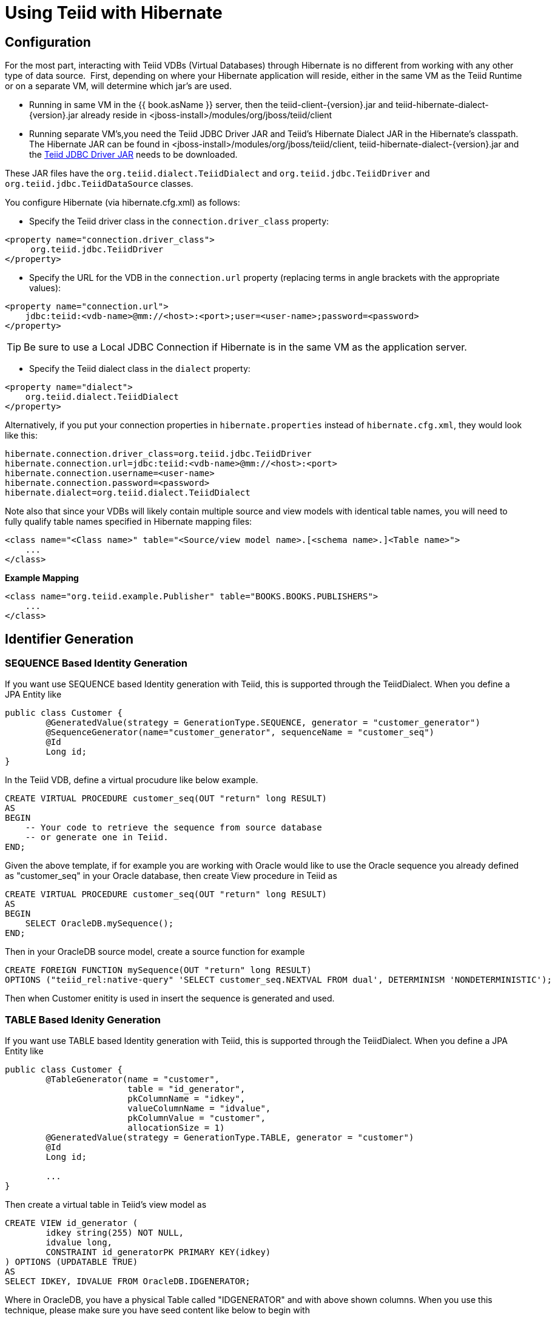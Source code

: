 
= Using Teiid with Hibernate

== Configuration

For the most part, interacting with Teiid VDBs (Virtual Databases) through Hibernate is no different from working with any other type of data source.  First, depending on where your Hibernate application will reside, either in the same VM as the Teiid Runtime or on a separate VM, will determine which jar’s are used. 

* Running in same VM in the {{ book.asName }} server, then the teiid-client-\{version}.jar and teiid-hibernate-dialect-\{version}.jar already reside in <jboss-install>/modules/org/jboss/teiid/client
* Running separate VM’s,you need the Teiid JDBC Driver JAR and Teiid’s Hibernate Dialect JAR in the Hibernate’s classpath.  The Hibernate JAR can be found in <jboss-install>/modules/org/jboss/teiid/client, teiid-hibernate-dialect-\{version}.jar and the http://www.jboss.org/teiid/downloads.html[Teiid JDBC Driver JAR] needs to be downloaded.

These JAR files have the `org.teiid.dialect.TeiidDialect` and `org.teiid.jdbc.TeiidDriver` and `org.teiid.jdbc.TeiidDataSource` classes.

You configure Hibernate (via hibernate.cfg.xml) as follows:

* Specify the Teiid driver class in the `connection.driver_class` property:

[source,xml]
----
<property name="connection.driver_class">
     org.teiid.jdbc.TeiidDriver
</property>
----

* Specify the URL for the VDB in the `connection.url` property (replacing terms in angle brackets with the appropriate values):

[source,xml]
----
<property name="connection.url">
    jdbc:teiid:<vdb-name>@mm://<host>:<port>;user=<user-name>;password=<password>
</property>
----

TIP: Be sure to use a Local JDBC Connection if Hibernate is in the same VM as the application server.

* Specify the Teiid dialect class in the `dialect` property:

[source,xml]
----
<property name="dialect">
    org.teiid.dialect.TeiidDialect
</property>
----

Alternatively, if you put your connection properties in `hibernate.properties` instead of `hibernate.cfg.xml`, they would look like this:

[source,java]
----
hibernate.connection.driver_class=org.teiid.jdbc.TeiidDriver
hibernate.connection.url=jdbc:teiid:<vdb-name>@mm://<host>:<port>
hibernate.connection.username=<user-name>
hibernate.connection.password=<password>
hibernate.dialect=org.teiid.dialect.TeiidDialect
----

Note also that since your VDBs will likely contain multiple source and view models with identical table names, you will need to fully qualify table names specified in Hibernate mapping files:

[source,xml]
----
<class name="<Class name>" table="<Source/view model name>.[<schema name>.]<Table name>">
    ...
</class>
----

[source,xml]
.*Example Mapping*
----
<class name="org.teiid.example.Publisher" table="BOOKS.BOOKS.PUBLISHERS">
    ...
</class>
----

== Identifier Generation

=== SEQUENCE Based Identity Generation
If you want use SEQUENCE based Identity generation with Teiid, this is supported through the TeiidDialect. When you define a JPA Entity like

----
public class Customer {
	@GeneratedValue(strategy = GenerationType.SEQUENCE, generator = "customer_generator")
	@SequenceGenerator(name="customer_generator", sequenceName = "customer_seq")
	@Id
	Long id;
}
----

In the Teiid VDB, define a virtual procudure like below example. 

----
CREATE VIRTUAL PROCEDURE customer_seq(OUT "return" long RESULT)
AS
BEGIN 
    -- Your code to retrieve the sequence from source database
    -- or generate one in Teiid.
END;
----

Given the above template, if for example you are working with Oracle would like to use the Oracle sequence you already defined as "customer_seq" in your Oracle database, then create View procedure in Teiid as

----
CREATE VIRTUAL PROCEDURE customer_seq(OUT "return" long RESULT)
AS
BEGIN 
    SELECT OracleDB.mySequence();
END;
----

Then in your OracleDB source model, create a source function for example

----
CREATE FOREIGN FUNCTION mySequence(OUT "return" long RESULT)
OPTIONS ("teiid_rel:native-query" 'SELECT customer_seq.NEXTVAL FROM dual', DETERMINISM 'NONDETERMINISTIC');
----

Then when Customer enitity is used in insert the sequence is generated and used.

=== TABLE Based Idenity Generation
If you want use TABLE based Identity generation with Teiid, this is supported through the TeiidDialect. When you define a JPA Entity like

----
public class Customer {
	@TableGenerator(name = "customer", 
			table = "id_generator", 
			pkColumnName = "idkey", 
			valueColumnName = "idvalue", 
			pkColumnValue = "customer", 
			allocationSize = 1)
	@GeneratedValue(strategy = GenerationType.TABLE, generator = "customer")	
	@Id
	Long id;
	
	...
}
----

Then create a virtual table in Teiid's view model as

----
CREATE VIEW id_generator (
	idkey string(255) NOT NULL,
	idvalue long,
	CONSTRAINT id_generatorPK PRIMARY KEY(idkey)
) OPTIONS (UPDATABLE TRUE)
AS
SELECT IDKEY, IDVALUE FROM OracleDB.IDGENERATOR;
----

Where in OracleDB, you have a physical Table called "IDGENERATOR" and with above shown columns. When you use this technique, please make sure you have seed content like below to begin with

----
INSERT INTO IDGENERATOR(IDKEY, IDVALUE) VALUES ('customer', 100);
----

such that the IDKEY matches and IDVALUE has a initializer value.

=== IDENTITY Based identity generation
* GUID and Identity (using generated key retrieval) identifier generation strategy are directly supported.

== Limitations

* Many Hibernate use cases assume a data source has the ability (with proper user permissions) to process Data Definition Language (DDL) statements like CREATE TABLE and DROP TABLE as well as Data Manipulation Language (DML) statements like SELECT, UPDATE, INSERT and DELETE. Teiid can handle a broad range of DML, but does not directly support DDL against a particular source.
* Sequence generation is not directly supported.

